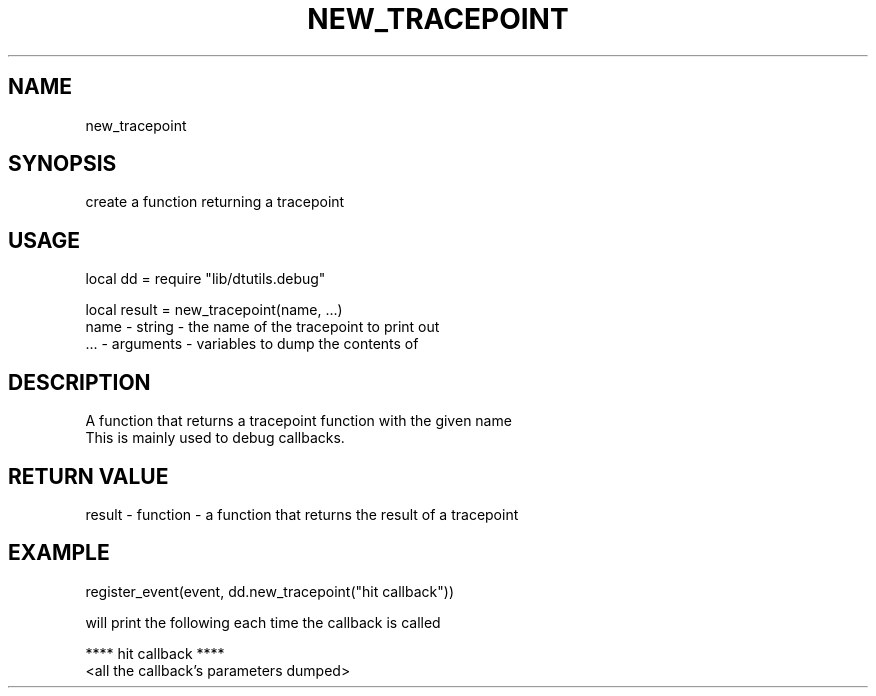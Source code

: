 .TH NEW_TRACEPOINT 3 "" "" "Darktable dtutils.debug functions"
.SH NAME
new_tracepoint
.SH SYNOPSIS
create a function returning a tracepoint
.SH USAGE
local dd = require "lib/dtutils.debug"

    local result = new_tracepoint(name, ...)
      name - string - the name of the tracepoint to print out
      ... - arguments - variables to dump the contents of
.SH DESCRIPTION
A function that returns a tracepoint function with the given name
    This is mainly used to debug callbacks.
.SH RETURN VALUE
result - function - a function that returns the result of a tracepoint
.SH EXAMPLE
register_event(event, dd.new_tracepoint("hit callback"))

    will print the following each time the callback is called

    **** hit callback ****
    <all the callback's parameters dumped>
